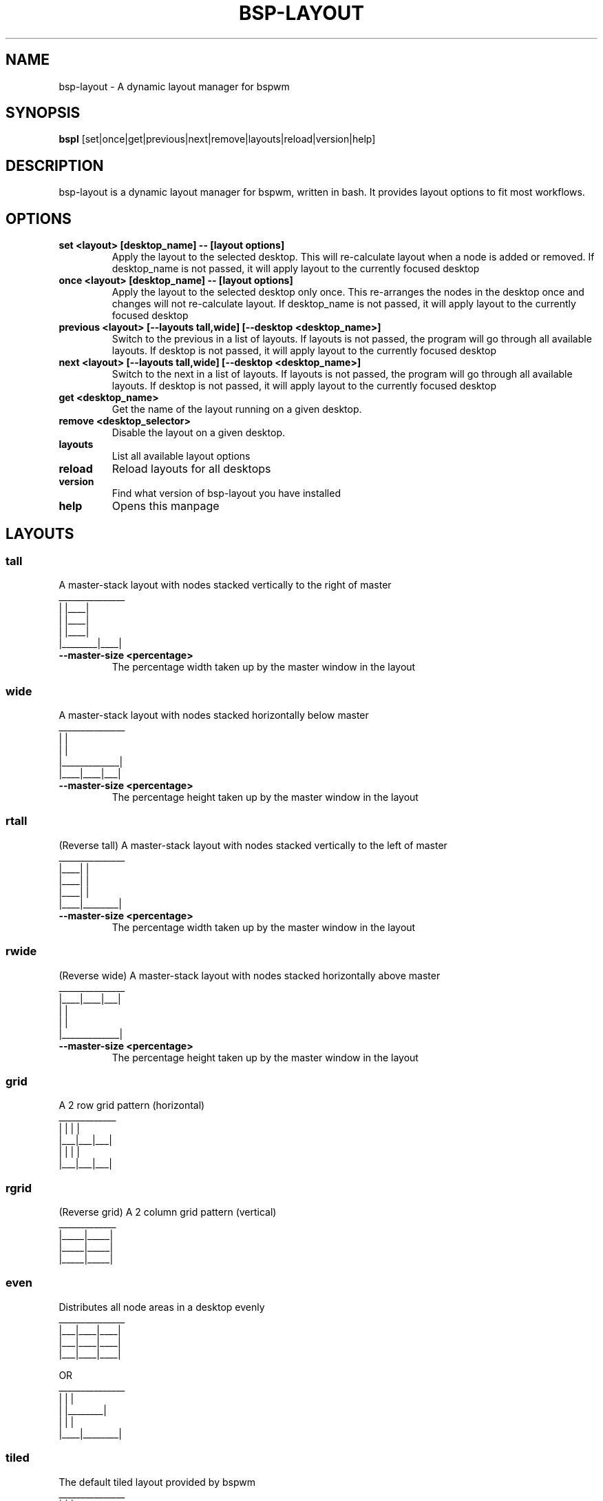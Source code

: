 .TH BSP-LAYOUT 1 bsp-layout\-{{VERSION}}
.SH NAME
bsp-layout \- A dynamic layout manager for bspwm



.SH SYNOPSIS
.B bspl
.RB [set|once|get|previous|next|remove|layouts|reload|version|help]



.SH DESCRIPTION
bsp-layout is a dynamic layout manager for bspwm, written in bash. It provides
layout options to fit most workflows.




.SH OPTIONS

.TP
.B set <layout> [desktop_name] -- [layout options]
Apply the layout to the selected desktop. This will re-calculate layout when a
node is added or removed. If desktop_name is not passed, it will apply layout
to the currently focused desktop

.TP
.B once <layout> [desktop_name] -- [layout options]
Apply the layout to the selected desktop only once. This re-arranges the nodes
in the desktop once and changes will not re-calculate layout. If desktop_name
is not passed, it will apply layout to the currently focused desktop

.TP
.B previous <layout> [--layouts tall,wide] [--desktop <desktop_name>]
Switch to the previous in a list of layouts. If layouts is not passed, the program will
go through all available layouts. If desktop is not passed, it will apply
layout to the currently focused desktop

.TP
.B next <layout> [--layouts tall,wide] [--desktop <desktop_name>]
Switch to the next in a list of layouts. If layouts is not passed, the program will
go through all available layouts. If desktop is not passed, it will apply
layout to the currently focused desktop

.TP
.B get <desktop_name>
Get the name of the layout running on a given desktop.

.TP
.B remove <desktop_selector>
Disable the layout on a given desktop.

.TP
.B layouts
List all available layout options

.TP
.B reload
Reload layouts for all desktops

.TP
.B version
Find what version of bsp-layout you have installed

.TP
.B help
Opens this manpage




.SH LAYOUTS

.SS tall
A master-stack layout with nodes stacked vertically to the right of master
.nf
_______________
|        |____|
|        |____|
|        |____|
|________|____|
.fi
.TP
.B --master-size <percentage>
The percentage width taken up by the master window in the layout


.SS wide
A master-stack layout with nodes stacked horizontally below master
.nf
_______________
|             |
|             |
|_____________|
|____|____|___|
.fi
.TP
.B --master-size <percentage>
The percentage height taken up by the master window in the layout


.SS rtall
(Reverse tall) A master-stack layout with nodes stacked vertically to the left
of master
.nf
_______________
|____|        |
|____|        |
|____|        |
|____|________|
.fi
.TP
.B --master-size <percentage>
The percentage width taken up by the master window in the layout


.SS rwide
(Reverse wide) A master-stack layout with nodes stacked horizontally above
master
.nf
_______________
|____|____|___|
|             |
|             |
|_____________|
.fi
.TP
.B --master-size <percentage>
The percentage height taken up by the master window in the layout


.SS grid
A 2 row grid pattern (horizontal)
.nf
_____________
|   |   |   |
|___|___|___|
|   |   |   |
|___|___|___|
.fi


.SS rgrid
(Reverse grid) A 2 column grid pattern (vertical)
.nf
_____________
|_____|_____|
|_____|_____|
|_____|_____|
.fi


.SS even
Distributes all node areas in a desktop evenly
.nf
_______________
|___|____|____|
|___|____|____|
|___|____|____|

OR
_______________
|    |        |
|    |________|
|    |        |
|____|________|
.fi


.SS tiled
The default tiled layout provided by bspwm
.nf
_______________
|        |    |
|        |____|
|        |  | |
|________|__|_|
.fi


.SS monocle
The default monocle layout provided by bspwm
.nf
_______________
|             |
|             |
|             |
|_____________|
.fi




.SH BUGS
Report issues to https://github.com/phenax/bsp-layout/issues

.SH AUTHOR
Akshay Nair <phenax5@gmail.com>

.SH LINKS
Homepage <https://github.com/phenax/bsp-layout>

